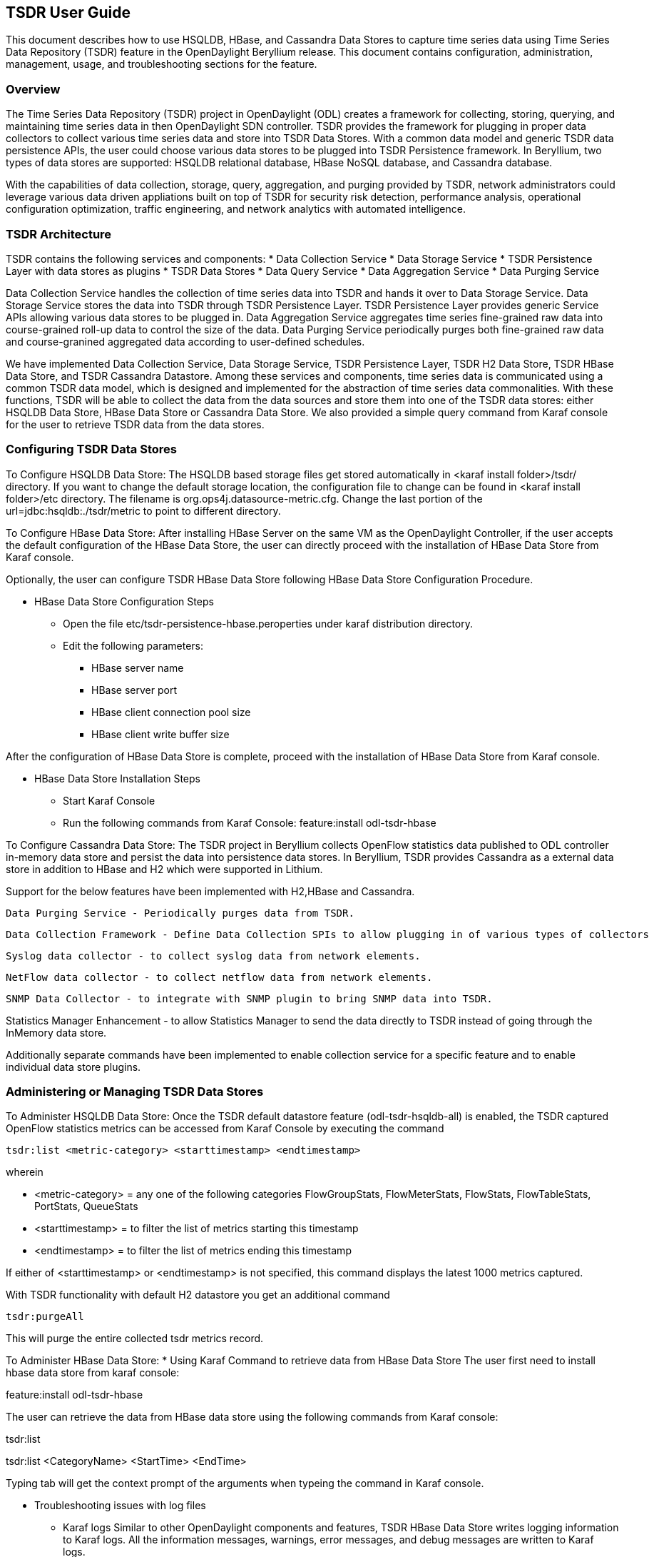 == TSDR User Guide
This document describes how to use HSQLDB, HBase, and Cassandra Data Stores to 
capture time series data using Time Series Data Repository (TSDR) feature 
in the OpenDaylight Beryllium release. This document contains configuration, 
administration, management, usage, and troubleshooting sections for the feature.

=== Overview
The Time Series Data Repository (TSDR) project in OpenDaylight (ODL) creates a 
framework for collecting, storing, querying, and maintaining time series data 
in then OpenDaylight SDN controller. TSDR provides the framework for plugging 
in proper data collectors to collect various time series data and store into 
TSDR Data Stores. With a common data model and generic TSDR data persistence 
APIs, the user could choose various data stores to be plugged into TSDR 
Persistence framework. In Beryllium, two types of data stores are supported: 
HSQLDB relational database, HBase NoSQL database, and Cassandra database.

With the capabilities of data collection, storage, query, aggregation, and 
purging provided by TSDR, network administrators could leverage various data 
driven appliations built on top of TSDR for security risk detection, 
performance analysis, operational configuration optimization, traffic
engineering, and network analytics with automated intelligence.


=== TSDR Architecture
TSDR contains the following services and components:
* Data Collection Service
* Data Storage Service
* TSDR Persistence Layer with data stores as plugins
* TSDR Data Stores
* Data Query Service
* Data Aggregation Service
* Data Purging Service

Data Collection Service handles the collection of time series data into TSDR and 
hands it over to Data Storage Service. Data Storage Service stores the data into 
TSDR through TSDR Persistence Layer. TSDR Persistence Layer provides generic 
Service APIs allowing various data stores to be plugged in. Data Aggregation 
Service aggregates time series fine-grained raw data into course-grained roll-up 
data to control the size of the data. Data Purging Service periodically purges 
both fine-grained raw data and course-granined aggregated data according to 
user-defined schedules.


We have implemented Data Collection Service, Data Storage Service, TSDR 
Persistence Layer, TSDR H2 Data Store, TSDR HBase Data Store, and TSDR Cassandra 
Datastore. Among these services and components, time series data is communicated 
using a common TSDR data model, which is designed and implemented for the 
abstraction of time series data commonalities. With these functions, TSDR will 
be able to collect the data from the data sources and store them into one of 
the TSDR data stores: either HSQLDB Data Store, HBase Data Store or Cassandra Data 
Store. We also provided a simple query command from Karaf console for the user 
to retrieve TSDR data from the data stores.

=== Configuring TSDR Data Stores
To Configure HSQLDB Data Store:
The HSQLDB based storage files get stored automatically in <karaf install folder>/tsdr/ 
directory. If you want to change the default storage location, the configuration 
file to change can be found in <karaf install folder>/etc directory. The filename 
is org.ops4j.datasource-metric.cfg. Change the last portion of the  url=jdbc:hsqldb:./tsdr/metric  
to point to different directory. 
 
To Configure HBase Data Store:
After installing HBase Server on the same VM as the OpenDaylight Controller, if the user accepts the default configuration of the HBase Data Store, the user can directly proceed with the installation of HBase Data Store from Karaf console.

Optionally, the user can configure TSDR HBase Data Store following HBase Data Store Configuration Procedure.

* HBase Data Store Configuration Steps

** Open the file etc/tsdr-persistence-hbase.peroperties under karaf distribution directory. 
** Edit the following parameters:
*** HBase server name 
*** HBase server port
*** HBase client connection pool size
*** HBase client write buffer size

After the configuration of HBase Data Store is complete, proceed with the installation of HBase Data Store from Karaf console.

* HBase Data Store Installation Steps

** Start Karaf Console
** Run the following commands from Karaf Console:
feature:install odl-tsdr-hbase

To Configure Cassandra Data Store:
The TSDR project in Beryllium collects OpenFlow statistics data published to ODL controller in-memory data store and persist the data into persistence data stores. In Beryllium, TSDR provides Cassandra as a external data store in addition to HBase and H2 which were supported in Lithium.

Support for the below features have been implemented with H2,HBase and Cassandra.

    Data Purging Service - Periodically purges data from TSDR.

    Data Collection Framework - Define Data Collection SPIs to allow plugging in of various types of collectors

    Syslog data collector - to collect syslog data from network elements.

    NetFlow data collector - to collect netflow data from network elements.

    SNMP Data Collector - to integrate with SNMP plugin to bring SNMP data into TSDR.

Statistics Manager Enhancement - to allow Statistics Manager to send the data directly to TSDR instead of going through the InMemory data store.

Additionally separate commands have been implemented to enable collection service for a specific feature and to enable individual data store plugins. 
 
=== Administering or Managing TSDR Data Stores
To Administer HSQLDB Data Store:
Once the TSDR default datastore feature (odl-tsdr-hsqldb-all) is enabled, the TSDR captured OpenFlow statistics metrics can be accessed from Karaf Console by executing the command 

 tsdr:list <metric-category> <starttimestamp> <endtimestamp>

wherein

* <metric-category> = any one of the following categories FlowGroupStats, FlowMeterStats, FlowStats, FlowTableStats, PortStats, QueueStats
* <starttimestamp> = to filter the list of metrics starting this timestamp 
* <endtimestamp>   = to filter the list of metrics ending this timestamp 

If either of <starttimestamp> or <endtimestamp> is not specified, this command displays the latest 1000 metrics captured. 

With TSDR functionality with default H2 datastore you get an additional command 

 tsdr:purgeAll 

This will  purge the entire collected tsdr metrics record. 

To Administer HBase Data Store:
* Using Karaf Command to retrieve data from HBase Data Store
The user first need to install hbase data store from karaf console:

feature:install odl-tsdr-hbase

The user can retrieve the data from HBase data store using the following commands from Karaf console:

tsdr:list

tsdr:list <CategoryName> <StartTime> <EndTime>

Typing tab will get the context prompt of the arguments when typeing the command in Karaf console.

* Troubleshooting issues with log files
** Karaf logs
Similar to other OpenDaylight components and features, TSDR HBase Data Store writes logging information to Karaf logs.  All the information messages, warnings, error messages, and debug messages are written to Karaf logs. 

** HBase logs
For HBase system level logs, the user can check standard HBase server logs, which is under <HBase-installation-directory>/logs.

To Administer Cassandra Data Store:
The user first needs to install Cassandra data store from Karaf console:

feature:install odl-tsdr-cassandra

Then the user can retrieve the data from Cassandra data store using the following commands from Karaf console:

tsdr:list

tsdr:list <CategoryName> <StartTime> <EndTime>

Typing tab will get the context prompt of the arguments when typeing the command in Karaf console.

* Troubleshooting issues with log files
** Karaf logs
Similar to other OpenDaylight components and features, TSDR Cassandra Data Store writes logging information to Karaf logs.  All the information messages, warnings, error messages, and debug messages are written to Karaf logs. 

==== How to use TSDR to collect, store, and view OpenFlow Interface Statistics 

===== Overview
This tutorial describes an example of using TSDR to collect, store, and view one type of time series data in OpenDaylight environment. 


===== Prerequisites
You would need to have the following as prerequisits:
* One or multiple OpenFlow enabled switches. Alternatively, you can use mininet to simulate such a switch.
* Successfully installed OpenDaylight Controller.
* Successfully installed HBase Data Store following TSDR HBase Data Store Installation Guide.
* Connect the OpenFlow enabled switch(es) to OpenDaylight Controller.
===== Target Environment
HBase data store is only supported in Linux operation system.

===== Instructions

* Start OpenDaylight controller.

* Connect OpenFlow enabled switch(es) to the controller.

**If using mininet, run the following commands from mininet command line:

*** mn --topo single,3  --controller 'remote,ip=172.17.252.210,port=6653' --switch ovsk,protocols=OpenFlow13

**If using real switch(es), the OpenDaylight controller should be able to discover the network toplogy containing the switches.


* Install tsdr hbase feature from Karaf:

** feature:install odl-tsdr-hbase

* run the following command from Karaf console:

** tsdr:list InterfaceStats

You should be able to see the interface statistics of the switch(es) from the HBase Data Store. If there are too many rows, you can use "tsdr:list InterfaceStats|more" to view it page by page.

By tabbing after "tsdr:list", you will see all the supported data categories. For example, "tsdr:list FlowStats" will output the Flow statistics data collected from the switch(es).

